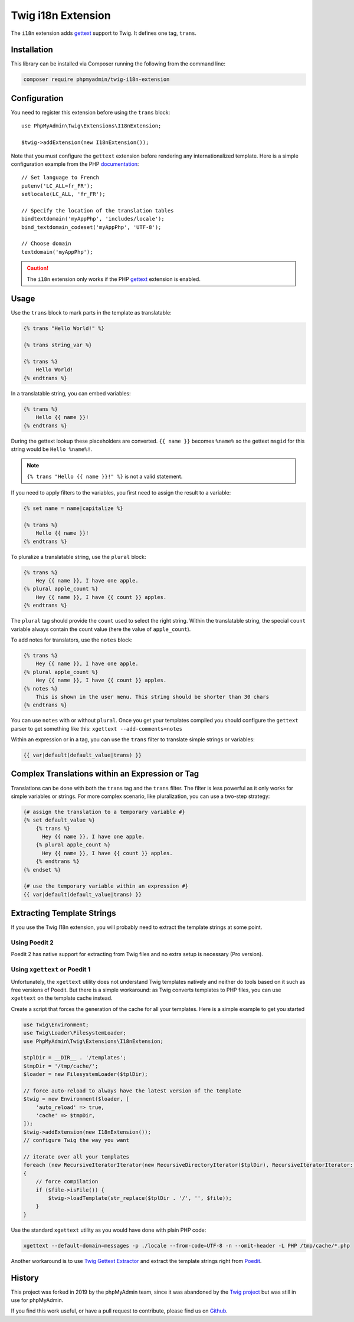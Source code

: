 Twig i18n Extension
===================

The ``i18n`` extension adds `gettext`_ support to Twig. It defines one tag,
``trans``.

Installation
------------

This library can be installed via Composer running the following from the
command line:

.. code-block:: bash

    composer require phpmyadmin/twig-i18n-extension

Configuration
-------------

You need to register this extension before using the ``trans`` block::

    use PhpMyAdmin\Twig\Extensions\I18nExtension;

    $twig->addExtension(new I18nExtension());

Note that you must configure the ``gettext`` extension before rendering any
internationalized template. Here is a simple configuration example from the
PHP `documentation`_::

    // Set language to French
    putenv('LC_ALL=fr_FR');
    setlocale(LC_ALL, 'fr_FR');

    // Specify the location of the translation tables
    bindtextdomain('myAppPhp', 'includes/locale');
    bind_textdomain_codeset('myAppPhp', 'UTF-8');

    // Choose domain
    textdomain('myAppPhp');

.. caution::

    The ``i18n`` extension only works if the PHP `gettext`_ extension is
    enabled.

Usage
-----

Use the ``trans`` block to mark parts in the template as translatable:

.. code-block:: jinja

    {% trans "Hello World!" %}

    {% trans string_var %}

    {% trans %}
        Hello World!
    {% endtrans %}

In a translatable string, you can embed variables:

.. code-block:: jinja

    {% trans %}
        Hello {{ name }}!
    {% endtrans %}

During the gettext lookup these placeholders are converted. ``{{ name }}`` becomes ``%name%`` so the gettext ``msgid`` for this string would be ``Hello %name%!``.

.. note::

    ``{% trans "Hello {{ name }}!" %}`` is not a valid statement.

If you need to apply filters to the variables, you first need to assign the
result to a variable:

.. code-block:: jinja

    {% set name = name|capitalize %}

    {% trans %}
        Hello {{ name }}!
    {% endtrans %}

To pluralize a translatable string, use the ``plural`` block:

.. code-block:: jinja

    {% trans %}
        Hey {{ name }}, I have one apple.
    {% plural apple_count %}
        Hey {{ name }}, I have {{ count }} apples.
    {% endtrans %}

The ``plural`` tag should provide the ``count`` used to select the right
string. Within the translatable string, the special ``count`` variable always
contain the count value (here the value of ``apple_count``).

To add notes for translators, use the ``notes`` block:

.. code-block:: jinja

    {% trans %}
        Hey {{ name }}, I have one apple.
    {% plural apple_count %}
        Hey {{ name }}, I have {{ count }} apples.
    {% notes %}
        This is shown in the user menu. This string should be shorter than 30 chars
    {% endtrans %}

You can use ``notes`` with or without ``plural``. Once you get your templates compiled you should
configure the ``gettext`` parser to get something like this: ``xgettext --add-comments=notes``

Within an expression or in a tag, you can use the ``trans`` filter to translate
simple strings or variables:

.. code-block:: jinja

    {{ var|default(default_value|trans) }}

Complex Translations within an Expression or Tag
------------------------------------------------

Translations can be done with both the ``trans`` tag and the ``trans`` filter.
The filter is less powerful as it only works for simple variables or strings.
For more complex scenario, like pluralization, you can use a two-step
strategy:

.. code-block:: jinja

    {# assign the translation to a temporary variable #}
    {% set default_value %}
        {% trans %}
          Hey {{ name }}, I have one apple.
        {% plural apple_count %}
          Hey {{ name }}, I have {{ count }} apples.
        {% endtrans %}
    {% endset %}

    {# use the temporary variable within an expression #}
    {{ var|default(default_value|trans) }}

Extracting Template Strings
---------------------------

If you use the Twig I18n extension, you will probably need to extract the
template strings at some point.

Using Poedit 2
~~~~~~~~~~~~~~

Poedit 2 has native support for extracting from Twig files and no extra
setup is necessary (Pro version).

Using ``xgettext`` or Poedit 1
~~~~~~~~~~~~~~~~~~~~~~~~~~~~~~

Unfortunately, the ``xgettext`` utility does not understand Twig templates
natively and neither do tools based on it such as free versions of Poedit.
But there is a simple workaround: as Twig converts templates to
PHP files, you can use ``xgettext`` on the template cache instead.

Create a script that forces the generation of the cache for all your
templates. Here is a simple example to get you started

.. code-block:: php

    use Twig\Environment;
    use Twig\Loader\FilesystemLoader;
    use PhpMyAdmin\Twig\Extensions\I18nExtension;

    $tplDir = __DIR__ . '/templates';
    $tmpDir = '/tmp/cache/';
    $loader = new FilesystemLoader($tplDir);

    // force auto-reload to always have the latest version of the template
    $twig = new Environment($loader, [
        'auto_reload' => true,
        'cache' => $tmpDir,
    ]);
    $twig->addExtension(new I18nExtension());
    // configure Twig the way you want

    // iterate over all your templates
    foreach (new RecursiveIteratorIterator(new RecursiveDirectoryIterator($tplDir), RecursiveIteratorIterator::LEAVES_ONLY) as $file)
    {
        // force compilation
        if ($file->isFile()) {
            $twig->loadTemplate(str_replace($tplDir . '/', '', $file));
        }
    }

Use the standard ``xgettext`` utility as you would have done with plain PHP
code:

.. code-block:: text

    xgettext --default-domain=messages -p ./locale --from-code=UTF-8 -n --omit-header -L PHP /tmp/cache/*.php

Another workaround is to use `Twig Gettext Extractor`_ and extract the template
strings right from `Poedit`_.

.. _`gettext`:                https://www.php.net/gettext
.. _`documentation`:          https://www.php.net/manual/en/function.gettext.php
.. _`Twig Gettext Extractor`: https://github.com/umpirsky/Twig-Gettext-Extractor#readme
.. _`Poedit`:                 https://poedit.net/

History
-------

This project was forked in 2019 by the phpMyAdmin team, since it was abandoned by the
`Twig project`_ but was still in use for phpMyAdmin.

.. _`Twig project`: https://github.com/twigphp/Twig-extensions

If you find this work useful, or have a pull request to contribute, please find us on
`Github`_.

.. _`Github`: https://github.com/phpmyadmin/twig-i18n-extension/
